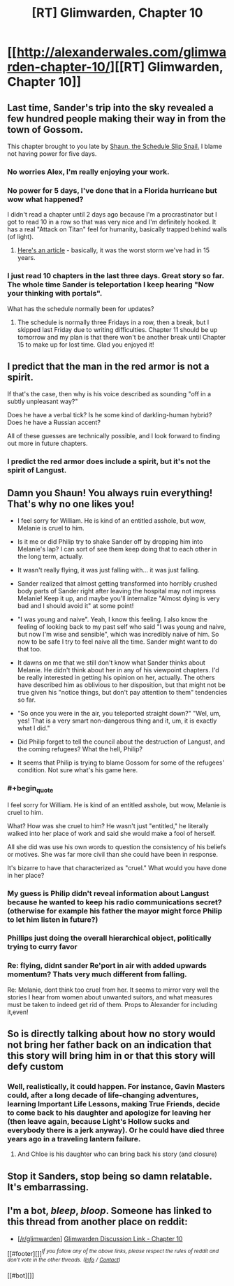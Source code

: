 #+TITLE: [RT] Glimwarden, Chapter 10

* [[http://alexanderwales.com/glimwarden-chapter-10/][[RT] Glimwarden, Chapter 10]]
:PROPERTIES:
:Author: alexanderwales
:Score: 40
:DateUnix: 1469930311.0
:END:

** Last time, Sander's trip into the sky revealed a few hundred people making their way in from the town of Gossom.

This chapter brought to you late by [[http://i.imgur.com/nxcYIbi.png][Shaun, the Schedule Slip Snail.]] I blame not having power for five days.
:PROPERTIES:
:Author: alexanderwales
:Score: 14
:DateUnix: 1469930563.0
:END:

*** No worries Alex, I'm really enjoying your work.
:PROPERTIES:
:Author: ChChChChange
:Score: 6
:DateUnix: 1469937332.0
:END:


*** No power for 5 days, I've done that in a Florida hurricane but wow what happened?

I didn't read a chapter until 2 days ago because I'm a procrastinator but I got to read 10 in a row so that was very nice and I'm definitely hooked. It has a real "Attack on Titan" feel for humanity, basically trapped behind walls (of light).
:PROPERTIES:
:Author: triangleman83
:Score: 4
:DateUnix: 1469974387.0
:END:

**** [[http://www.duluthnewstribune.com/news/4079951-saturday-storm-update-utility-crews-working-16-hour-days-restore-power-northland][Here's an article]] - basically, it was the worst storm we've had in 15 years.
:PROPERTIES:
:Author: alexanderwales
:Score: 4
:DateUnix: 1469974904.0
:END:


*** I just read 10 chapters in the last three days. Great story so far. The whole time Sander is teleportation I keep hearing "Now your thinking with portals".

What has the schedule normally been for updates?
:PROPERTIES:
:Author: HarryBufflo
:Score: 1
:DateUnix: 1470926165.0
:END:

**** The schedule is normally three Fridays in a row, then a break, but I skipped last Friday due to writing difficulties. Chapter 11 should be up tomorrow and my plan is that there won't be another break until Chapter 15 to make up for lost time. Glad you enjoyed it!
:PROPERTIES:
:Author: alexanderwales
:Score: 1
:DateUnix: 1470926890.0
:END:


** I predict that the man in the red armor is not a spirit.

If that's the case, then why is his voice described as sounding "off in a subtly unpleasant way?"

Does he have a verbal tick? Is he some kind of darkling-human hybrid? Does he have a Russian accent?

All of these guesses are technically possible, and I look forward to finding out more in future chapters.
:PROPERTIES:
:Author: natron88
:Score: 11
:DateUnix: 1469942853.0
:END:

*** I predict the red armor does include a spirit, but it's not the spirit of Langust.
:PROPERTIES:
:Author: XerxesPraelor
:Score: 5
:DateUnix: 1469986057.0
:END:


** Damn you Shaun! You always ruin everything! That's why no one likes you!

- I feel sorry for William. He is kind of an entitled asshole, but wow, Melanie is cruel to him.

- Is it me or did Philip try to shake Sander off by dropping him into Melanie's lap? I can sort of see them keep doing that to each other in the long term, actually.

- It wasn't really flying, it was just falling with... it was just falling.

- Sander realized that almost getting transformed into horribly crushed body parts of Sander right after leaving the hospital may not impress Melanie! Keep it up, and maybe you'll internalize "Almost dying is very bad and I should avoid it" at some point!

- "I was young and naive". Yeah, I know this feeling. I also know the feeling of looking back to my past self who said "I was young and naive, but now I'm wise and sensible", which was incredibly naive of him. So now to be safe I try to feel naive all the time. Sander might want to do that too.

- It dawns on me that we still don't know what Sander thinks about Melanie. He didn't think about her in any of his viewpoint chapters. I'd be really interested in getting his opinion on her, actually. The others have described him as oblivious to her disposition, but that might not be true given his "notice things, but don't pay attention to them" tendencies so far.

- "So once you were in the air, you teleported straight down?" "Wel, um, yes! That is a very smart non-dangerous thing and it, um, it is exactly what I did."

- Did Philip forget to tell the council about the destruction of Langust, and the coming refugees? What the hell, Philip?

- It seems that Philip is trying to blame Gossom for some of the refugees' condition. Not sure what's his game here.
:PROPERTIES:
:Author: CouteauBleu
:Score: 9
:DateUnix: 1469963066.0
:END:

*** #+begin_quote
  I feel sorry for William. He is kind of an entitled asshole, but wow, Melanie is cruel to him.
#+end_quote

What? How was she cruel to him? He wasn't just "entitled," he literally walked into her place of work and said she would make a fool of herself.

All she did was use his own words to question the consistency of his beliefs or motives. She was far more civil than she could have been in response.

It's bizarre to have that characterized as "cruel." What would you have done in her place?
:PROPERTIES:
:Author: DaystarEld
:Score: 9
:DateUnix: 1470004864.0
:END:


*** My guess is Philip didn't reveal information about Langust because he wanted to keep his radio communications secret? (otherwise for example his father the mayor might force Philip to let him listen in future?)
:PROPERTIES:
:Author: Ilverin
:Score: 4
:DateUnix: 1469974906.0
:END:


*** Phillips just doing the overall hierarchical object, politically trying to curry favor
:PROPERTIES:
:Author: MortalDaemon
:Score: 3
:DateUnix: 1470084243.0
:END:


*** Re: flying, didnt sander Re'port in air with added upwards momentum? Thats very much different from falling.

Re: Melanie, dont think too cruel from her. It seems to mirror very well the stories I hear from women about unwanted suitors, and what measures must be taken to indeed get rid of them. Props to Alexander for including it,even!
:PROPERTIES:
:Author: SvalbardCaretaker
:Score: 1
:DateUnix: 1470009483.0
:END:


** So is directly talking about how no story would not bring her father back on an indication that this story will bring him in or that this story will defy custom
:PROPERTIES:
:Author: RMcD94
:Score: 6
:DateUnix: 1469956054.0
:END:

*** Well, realistically, it could happen. For instance, Gavin Masters could, after a long decade of life-changing adventures, learning Important Life Lessons, making True Friends, decide to come back to his daughter and apologize for leaving her (then leave again, because Light's Hollow sucks and everybody there is a jerk anyway). Or he could have died three years ago in a traveling lantern failure.
:PROPERTIES:
:Author: CouteauBleu
:Score: 10
:DateUnix: 1469960303.0
:END:

**** And Chloe is his daughter who can bring back his story (and closure)
:PROPERTIES:
:Author: MonstrousBird
:Score: 3
:DateUnix: 1469961915.0
:END:


** Stop it Sanders, stop being so damn relatable. It's embarrassing.
:PROPERTIES:
:Author: AmeteurOpinions
:Score: 3
:DateUnix: 1470003995.0
:END:


** I'm a bot, /bleep/, /bloop/. Someone has linked to this thread from another place on reddit:

- [[[/r/glimwarden]]] [[https://np.reddit.com/r/glimwarden/comments/4vzs64/glimwarden_discussion_link_chapter_10/][Glimwarden Discussion Link - Chapter 10]]

[[#footer][]]/^{If you follow any of the above links, please respect the rules of reddit and don't vote in the other threads.} ^{([[/r/TotesMessenger][Info]]} ^{/} ^{[[/message/compose?to=/r/TotesMessenger][Contact]])}/

[[#bot][]]
:PROPERTIES:
:Author: TotesMessenger
:Score: 1
:DateUnix: 1470246580.0
:END:
